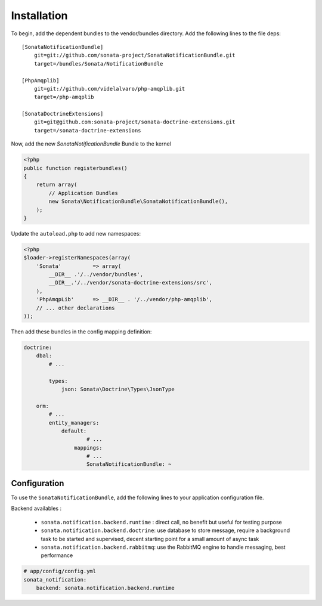 Installation
============

To begin, add the dependent bundles to the vendor/bundles directory. Add the following lines to the file deps::

    [SonataNotificationBundle]
        git=git://github.com/sonata-project/SonataNotificationBundle.git
        target=/bundles/Sonata/NotificationBundle

    [PhpAmqplib]
        git=git://github.com/videlalvaro/php-amqplib.git
        target=/php-amqplib

    [SonataDoctrineExtensions]
        git=git@github.com:sonata-project/sonata-doctrine-extensions.git
        target=/sonata-doctrine-extensions

Now, add the new `SonataNotificationBundle` Bundle to the kernel

.. code-block:: php

    <?php
    public function registerbundles()
    {
        return array(
            // Application Bundles
            new Sonata\NotificationBundle\SonataNotificationBundle(),
        );
    }

Update the ``autoload.php`` to add new namespaces:

.. code-block:: php

    <?php
    $loader->registerNamespaces(array(
        'Sonata'          => array(
            __DIR__ .'/../vendor/bundles',
            __DIR__.'/../vendor/sonata-doctrine-extensions/src',
        ),
        'PhpAmqpLib'      => __DIR__ . '/../vendor/php-amqplib',
        // ... other declarations
    ));

Then add these bundles in the config mapping definition:

.. code-block:: yaml

    doctrine:
        dbal:
            # ...

            types:
                json: Sonata\Doctrine\Types\JsonType

        orm:
            # ...
            entity_managers:
                default:
                        # ...
                    mappings:
                        # ...
                        SonataNotificationBundle: ~

Configuration
-------------

To use the ``SonataNotificationBundle``, add the following lines to your application configuration
file.

Backend availables :

 * ``sonata.notification.backend.runtime`` : direct call, no benefit but useful for testing purpose
 * ``sonata.notification.backend.doctrine``: use database to store message, require a background task to be started and supervised, decent starting point for a small amount of async task
 * ``sonata.notification.backend.rabbitmq``: use the RabbitMQ engine to handle messaging, best performance

.. code-block:: yaml

    # app/config/config.yml
    sonata_notification:
        backend: sonata.notification.backend.runtime
